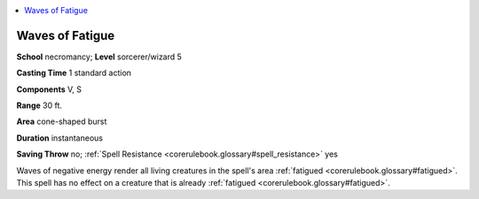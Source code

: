 
.. _`corerulebook.spells.wavesoffatigue`:

.. contents:: \ 

.. _`corerulebook.spells.wavesoffatigue#waves_of_fatigue`:

Waves of Fatigue
=================

\ **School**\  necromancy; \ **Level**\  sorcerer/wizard 5

\ **Casting Time**\  1 standard action

\ **Components**\  V, S

\ **Range**\  30 ft.

\ **Area**\  cone-shaped burst

\ **Duration**\  instantaneous

\ **Saving Throw**\  no; :ref:`Spell Resistance <corerulebook.glossary#spell_resistance>`\  yes

Waves of negative energy render all living creatures in the spell's area :ref:`fatigued <corerulebook.glossary#fatigued>`\ . This spell has no effect on a creature that is already :ref:`fatigued <corerulebook.glossary#fatigued>`\ .

